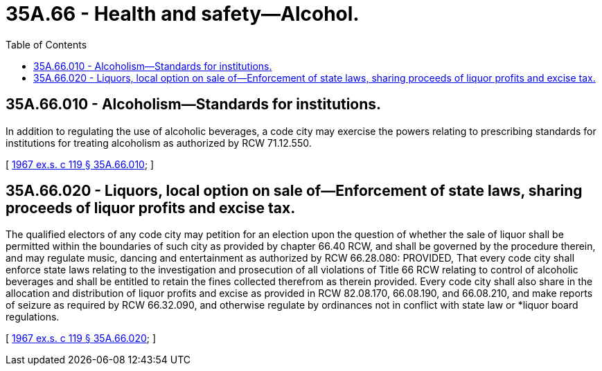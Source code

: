 = 35A.66 - Health and safety—Alcohol.
:toc:

== 35A.66.010 - Alcoholism—Standards for institutions.
In addition to regulating the use of alcoholic beverages, a code city may exercise the powers relating to prescribing standards for institutions for treating alcoholism as authorized by RCW 71.12.550.

[ http://leg.wa.gov/CodeReviser/documents/sessionlaw/1967ex1c119.pdf?cite=1967%20ex.s.%20c%20119%20§%2035A.66.010[1967 ex.s. c 119 § 35A.66.010]; ]

== 35A.66.020 - Liquors, local option on sale of—Enforcement of state laws, sharing proceeds of liquor profits and excise tax.
The qualified electors of any code city may petition for an election upon the question of whether the sale of liquor shall be permitted within the boundaries of such city as provided by chapter 66.40 RCW, and shall be governed by the procedure therein, and may regulate music, dancing and entertainment as authorized by RCW 66.28.080: PROVIDED, That every code city shall enforce state laws relating to the investigation and prosecution of all violations of Title 66 RCW relating to control of alcoholic beverages and shall be entitled to retain the fines collected therefrom as therein provided. Every code city shall also share in the allocation and distribution of liquor profits and excise as provided in RCW 82.08.170, 66.08.190, and 66.08.210, and make reports of seizure as required by RCW 66.32.090, and otherwise regulate by ordinances not in conflict with state law or *liquor board regulations.

[ http://leg.wa.gov/CodeReviser/documents/sessionlaw/1967ex1c119.pdf?cite=1967%20ex.s.%20c%20119%20§%2035A.66.020[1967 ex.s. c 119 § 35A.66.020]; ]

